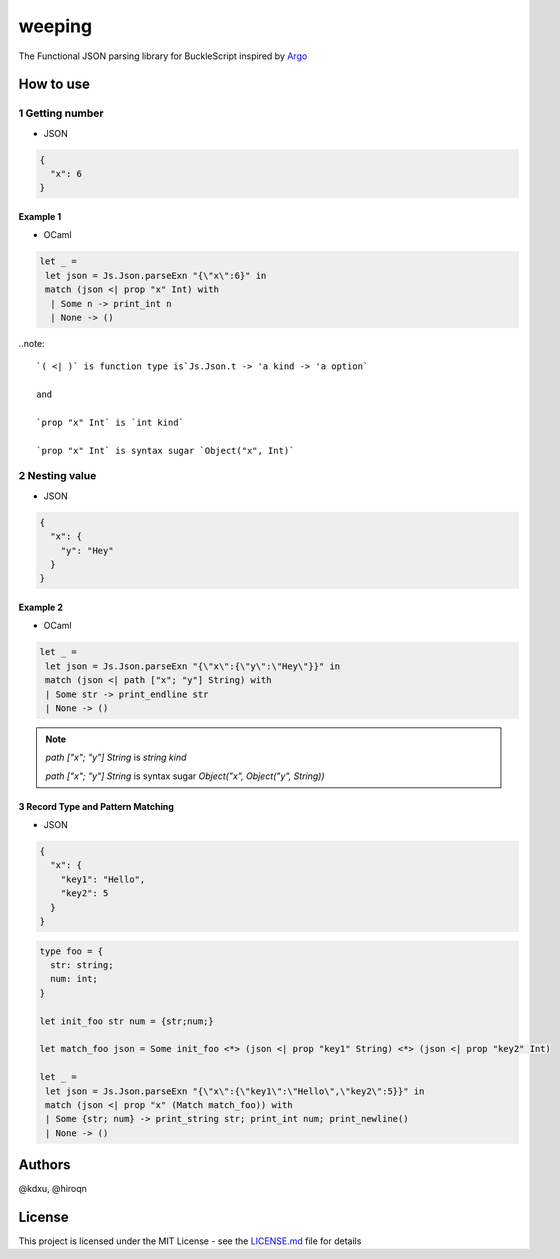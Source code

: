 ======
weeping
======

.. image:: https://img.shields.io/badge/License-MIT-yellow.svg
   :target: https://opensource.org/licenses/MIT
   :alt: License: MIT


The Functional JSON parsing library for BuckleScript inspired by `Argo <https://github.com/thoughtbot/Argo>`_

How to use
======

1 Getting number
------

* JSON

.. code-block:: JSON

  {
    "x": 6
  }


Example 1
^^^^^^^^

* OCaml

.. code-block:: OCaml

 let _ =
  let json = Js.Json.parseExn "{\"x\":6}" in
  match (json <| prop "x" Int) with
   | Some n -> print_int n
   | None -> ()

..note::

  `( <| )` is function type is`Js.Json.t -> 'a kind -> 'a option`

  and

  `prop "x" Int` is `int kind`

  `prop "x" Int` is syntax sugar `Object("x", Int)`

2 Nesting value
------

* JSON

.. code-block:: JSON

  {
    "x": {
      "y": "Hey"
    }
  }


Example 2
^^^^^^^^

* OCaml

.. code-block:: OCaml

 let _ =
  let json = Js.Json.parseExn "{\"x\":{\"y\":\"Hey\"}}" in
  match (json <| path ["x"; "y"] String) with
  | Some str -> print_endline str
  | None -> ()


.. note::

  `path ["x"; "y"] String` is `string kind`

  `path ["x"; "y"] String` is syntax sugar `Object("x", Object("y", String))`

3 Record Type and Pattern Matching
^^^^^^^^

* JSON

.. code-block:: json

  {
    "x": {
      "key1": "Hello",
      "key2": 5
    }
  }


.. code-block:: OCaml

 type foo = {
   str: string;
   num: int;
 }

 let init_foo str num = {str;num;}

 let match_foo json = Some init_foo <*> (json <| prop "key1" String) <*> (json <| prop "key2" Int)

 let _ =
  let json = Js.Json.parseExn "{\"x\":{\"key1\":\"Hello\",\"key2\":5}}" in
  match (json <| prop "x" (Match match_foo)) with
  | Some {str; num} -> print_string str; print_int num; print_newline()
  | None -> ()

Authors
======
@kdxu, @hiroqn

License
======
This project is licensed under the MIT License - see the `LICENSE.md <./LICENSE>`_ file for details




